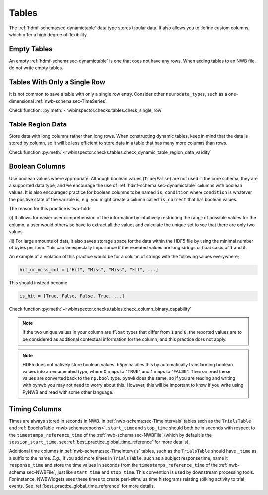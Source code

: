 Tables
======

The :ref:`hdmf-schema:sec-dynamictable` data type stores tabular data. It also allows you to define custom columns, which offer a high
degree of flexibility.



.. _best_practice_empty_table:

Empty Tables
~~~~~~~~~~~~

An empty :ref:`hdmf-schema:sec-dynamictable` is one that does not have any rows. When adding tables to an NWB file, do not write empty tables.



.. _best_practice_single_row:

Tables With Only a Single Row
~~~~~~~~~~~~~~~~~~~~~~~~~~~~~

It is not common to save a table with only a single row entry. Consider other ``neurodata_types``, such as a one-dimensional :ref:`nwb-schema:sec-TimeSeries`.

Check function: :py:meth:`~nwbinspector.checks.tables.check_single_row`



.. _best_practice_dynamic_table_region_data_validity:

Table Region Data
~~~~~~~~~~~~~~~~~

Store data with long columns rather than long rows. When constructing dynamic tables, keep in mind that the data is
stored by column, so it will be less efficient to store data in a table that has many more columns than rows.

Check function :py:meth:`~nwbinspector.checks.tables.check_dynamic_table_region_data_validity`



.. _best_practice_column_binary_capability:

Boolean Columns
~~~~~~~~~~~~~~~

Use boolean values where appropriate. Although boolean values (``True``/``False``) are not used in the core schema,
they are a supported data type, and we encourage the use of :ref:`hdmf-schema:sec-dynamictable` columns with boolean
values. It is also encouraged practice for boolean columns to be named ``is_condition`` where ``condition`` is
whatever the positive state of the variable is, e.g. you might create a column called ``is_correct`` that has boolean
values.

The reason for this practice is two-fold:

(i) It allows for easier user comprehension of the information by intuitively restricting the range of possible values
for the column; a user would otherwise have to extract all the values and calculate the unique set to see that there
are only two values.

(ii) For large amounts of data, it also saves storage space for the data within the HDF5 file by using the minimal
number of bytes per item. This can be especially importance if the repeated values are long strings or float casts of
``1`` and ``0``.

An example of a violation of this practice would be for a column of strings with the following values everywhere;

.. code-block:: python

    hit_or_miss_col = ["Hit", "Miss", "Miss", "Hit", ...]

This should instead become

.. code-block:: python

    is_hit = [True, False, False, True, ...]


Check function :py:meth:`~nwbinspector.checks.tables.check_column_binary_capability`

.. note::

    If the two unique values in your column are ``float`` types that differ from ``1`` and ``0``, the reported values
    are to be considered as additional contextual information for the column, and this practice does not apply.

.. note::

    HDF5 does not natively store boolean values. ``h5py`` handles this by automatically transforming boolean values
    into an enumerated type, where 0 maps to "TRUE" and 1 maps to "FALSE". Then on read these values are converted back
    to the ``np.bool`` type. ``pynwb`` does the same, so if you are reading and writing with pynwb you may not need
    to worry about this. However, this will be important to know if you write using PyNWB and read with some other
    language.



.. _best_practice_time_interval_time_columns:

Timing Columns
~~~~~~~~~~~~~~

Times are always stored in seconds in NWB. In :ref:`nwb-schema:sec-TimeIntervals` tables such as the ``TrialsTable`` and :ref:`EpochsTable <nwb-schema:epochs>`, ``start_time`` and ``stop_time`` should both be in seconds with respect to the ``timestamps_reference_time`` of the :ref:`nwb-schema:sec-NWBFile` (which by default is the ``session_start_time``, see :ref:`best_practice_global_time_reference` for more details).

Additional time columns in :ref:`nwb-schema:sec-TimeIntervals` tables, such as the ``TrialsTable`` should have ``_time`` as a suffix to the name. *E.g.*, if you add more times in ``TrialsTable``, such as a subject response time, name it ``response_time`` and store the time values in seconds from the ``timestamps_reference_time`` of the :ref:`nwb-schema:sec-NWBFile`, just like ``start_time`` and ``stop_time``. This convention is used by downstream processing tools. For instance, NWBWidgets uses these times to create peri-stimulus time histograms relating spiking activity to trial events. See :ref:`best_practice_global_time_reference` for more details.
